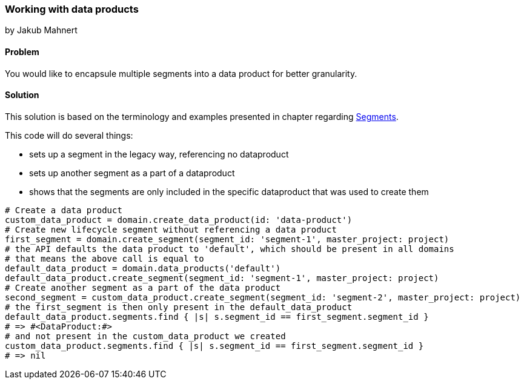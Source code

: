=== Working with data products
by Jakub Mahnert

==== Problem
You would like to encapsule multiple segments into a data product for better granularity.

==== Solution

This solution is based on the terminology and examples presented in chapter regarding <<01_wip_segments.asciidoc#,Segments>>.

This code will do several things:

- sets up a segment in the legacy way, referencing no dataproduct
- sets up another segment as a part of a dataproduct
- shows that the segments are only included in the specific dataproduct that was used to create them

[source,ruby]
----
# Create a data product
custom_data_product = domain.create_data_product(id: 'data-product')
# Create new lifecycle segment without referencing a data product
first_segment = domain.create_segment(segment_id: 'segment-1', master_project: project)
# the API defaults the data product to 'default', which should be present in all domains
# that means the above call is equal to
default_data_product = domain.data_products('default')
default_data_product.create_segment(segment_id: 'segment-1', master_project: project)
# Create another segment as a part of the data product
second_segment = custom_data_product.create_segment(segment_id: 'segment-2', master_project: project)
# the first_segment is then only present in the default_data_product
default_data_product.segments.find { |s| s.segment_id == first_segment.segment_id }
# => #<DataProduct:#>
# and not present in the custom_data_product we created
custom_data_product.segments.find { |s| s.segment_id == first_segment.segment_id }
# => nil

----
